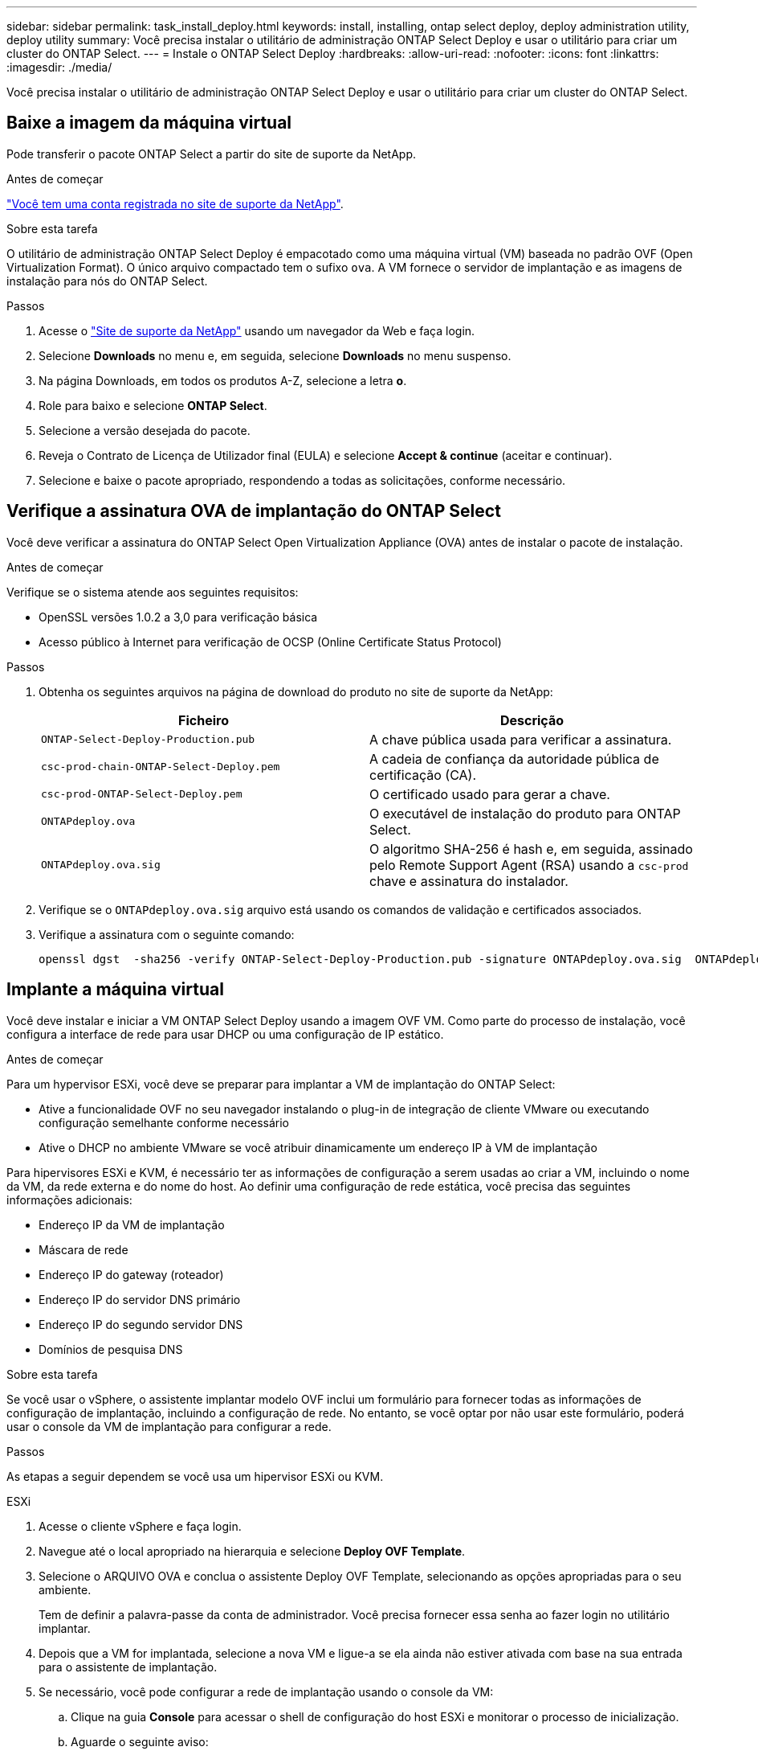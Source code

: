 ---
sidebar: sidebar 
permalink: task_install_deploy.html 
keywords: install, installing, ontap select deploy, deploy administration utility, deploy utility 
summary: Você precisa instalar o utilitário de administração ONTAP Select Deploy e usar o utilitário para criar um cluster do ONTAP Select. 
---
= Instale o ONTAP Select Deploy
:hardbreaks:
:allow-uri-read: 
:nofooter: 
:icons: font
:linkattrs: 
:imagesdir: ./media/


[role="lead"]
Você precisa instalar o utilitário de administração ONTAP Select Deploy e usar o utilitário para criar um cluster do ONTAP Select.



== Baixe a imagem da máquina virtual

Pode transferir o pacote ONTAP Select a partir do site de suporte da NetApp.

.Antes de começar
https://mysupport.netapp.com/site/user/registration["Você tem uma conta registrada no site de suporte da NetApp"^].

.Sobre esta tarefa
O utilitário de administração ONTAP Select Deploy é empacotado como uma máquina virtual (VM) baseada no padrão OVF (Open Virtualization Format). O único arquivo compactado tem o sufixo `ova`. A VM fornece o servidor de implantação e as imagens de instalação para nós do ONTAP Select.

.Passos
. Acesse o link:https://mysupport.netapp.com/site/["Site de suporte da NetApp"^] usando um navegador da Web e faça login.
. Selecione *Downloads* no menu e, em seguida, selecione *Downloads* no menu suspenso.
. Na página Downloads, em todos os produtos A-Z, selecione a letra *o*.
. Role para baixo e selecione *ONTAP Select*.
. Selecione a versão desejada do pacote.
. Reveja o Contrato de Licença de Utilizador final (EULA) e selecione *Accept & continue* (aceitar e continuar).
. Selecione e baixe o pacote apropriado, respondendo a todas as solicitações, conforme necessário.




== Verifique a assinatura OVA de implantação do ONTAP Select

Você deve verificar a assinatura do ONTAP Select Open Virtualization Appliance (OVA) antes de instalar o pacote de instalação.

.Antes de começar
Verifique se o sistema atende aos seguintes requisitos:

* OpenSSL versões 1.0.2 a 3,0 para verificação básica
* Acesso público à Internet para verificação de OCSP (Online Certificate Status Protocol)


.Passos
. Obtenha os seguintes arquivos na página de download do produto no site de suporte da NetApp:
+
[cols="2*"]
|===
| Ficheiro | Descrição 


| `ONTAP-Select-Deploy-Production.pub` | A chave pública usada para verificar a assinatura. 


| `csc-prod-chain-ONTAP-Select-Deploy.pem` | A cadeia de confiança da autoridade pública de certificação (CA). 


| `csc-prod-ONTAP-Select-Deploy.pem` | O certificado usado para gerar a chave. 


| `ONTAPdeploy.ova` | O executável de instalação do produto para ONTAP Select. 


| `ONTAPdeploy.ova.sig` | O algoritmo SHA-256 é hash e, em seguida, assinado pelo Remote Support Agent (RSA) usando a `csc-prod` chave e assinatura do instalador. 
|===
. Verifique se o `ONTAPdeploy.ova.sig` arquivo está usando os comandos de validação e certificados associados.
. Verifique a assinatura com o seguinte comando:
+
[listing]
----
openssl dgst  -sha256 -verify ONTAP-Select-Deploy-Production.pub -signature ONTAPdeploy.ova.sig  ONTAPdeploy.ova
----




== Implante a máquina virtual

Você deve instalar e iniciar a VM ONTAP Select Deploy usando a imagem OVF VM. Como parte do processo de instalação, você configura a interface de rede para usar DHCP ou uma configuração de IP estático.

.Antes de começar
Para um hypervisor ESXi, você deve se preparar para implantar a VM de implantação do ONTAP Select:

* Ative a funcionalidade OVF no seu navegador instalando o plug-in de integração de cliente VMware ou executando configuração semelhante conforme necessário
* Ative o DHCP no ambiente VMware se você atribuir dinamicamente um endereço IP à VM de implantação


Para hipervisores ESXi e KVM, é necessário ter as informações de configuração a serem usadas ao criar a VM, incluindo o nome da VM, da rede externa e do nome do host. Ao definir uma configuração de rede estática, você precisa das seguintes informações adicionais:

* Endereço IP da VM de implantação
* Máscara de rede
* Endereço IP do gateway (roteador)
* Endereço IP do servidor DNS primário
* Endereço IP do segundo servidor DNS
* Domínios de pesquisa DNS


.Sobre esta tarefa
Se você usar o vSphere, o assistente implantar modelo OVF inclui um formulário para fornecer todas as informações de configuração de implantação, incluindo a configuração de rede. No entanto, se você optar por não usar este formulário, poderá usar o console da VM de implantação para configurar a rede.

.Passos
As etapas a seguir dependem se você usa um hipervisor ESXi ou KVM.

[role="tabbed-block"]
====
.ESXi
--
. Acesse o cliente vSphere e faça login.
. Navegue até o local apropriado na hierarquia e selecione *Deploy OVF Template*.
. Selecione o ARQUIVO OVA e conclua o assistente Deploy OVF Template, selecionando as opções apropriadas para o seu ambiente.
+
Tem de definir a palavra-passe da conta de administrador. Você precisa fornecer essa senha ao fazer login no utilitário implantar.

. Depois que a VM for implantada, selecione a nova VM e ligue-a se ela ainda não estiver ativada com base na sua entrada para o assistente de implantação.
. Se necessário, você pode configurar a rede de implantação usando o console da VM:
+
.. Clique na guia *Console* para acessar o shell de configuração do host ESXi e monitorar o processo de inicialização.
.. Aguarde o seguinte aviso:
+
Nome do host :

.. Digite o nome do host e pressione *Enter*.
.. Aguarde o seguinte aviso:
+
Forneça uma senha para o usuário admin:

.. Digite a senha e pressione *Enter*.
.. Aguarde o seguinte aviso:
+
Usar DHCP para definir informações de rede? [n]:

.. Digite *n* para definir uma configuração IP estática ou *y* para usar o DHCP e selecione *Enter*.
.. Se você escolher uma configuração estática, forneça todas as informações de configuração de rede, conforme necessário.




--
.KVM
--
. Entre na CLI no servidor Linux:
+
[listing]
----
ssh root@<ip_address>
----
. Crie um novo diretório e extraia a imagem de VM bruta:
+
[listing]
----
mkdir /home/select_deploy25
cd /home/select_deploy25
mv /root/<file_name> .
tar -xzvf <file_name>
----
. Crie e inicie a VM KVM executando o utilitário de administração implantar:
+
[listing]
----
virt-install --name=select-deploy --vcpus=2 --ram=4096 --os-variant=debian10 --controller=scsi,model=virtio-scsi --disk path=/home/deploy/ONTAPdeploy.raw,device=disk,bus=scsi,format=raw --network "type=bridge,source=ontap-br,model=virtio,virtualport_type=openvswitch" --console=pty --import --noautoconsole
----
. Se necessário, você pode configurar a rede de implantação usando o console da VM:
+
.. Conete-se ao console da VM:
+
[listing]
----
virsh console <vm_name>
----
.. Aguarde o seguinte aviso:
+
[listing]
----
Host name :
----
.. Digite o nome do host e selecione *Enter*.
.. Aguarde o seguinte aviso:
+
[listing]
----
Use DHCP to set networking information? [n]:
----
.. Digite *n* para definir uma configuração IP estática ou *y* para usar o DHCP e selecione *Enter*.
.. Se você escolher uma configuração estática, forneça todas as informações de configuração de rede, conforme necessário.




--
====


== Faça login na interface da Web de implantação

Você deve fazer login na interface do usuário da Web para confirmar que o utilitário de implantação está disponível e executar a configuração inicial.

.Passos
. Aponte seu navegador para o utilitário implantar usando o endereço IP ou nome de domínio:
+
`\https://<ip_address>/`

. Forneça o nome e a senha da conta de administrador (admin) e inicie sessão.
. Se a janela pop-up *Welcome to ONTAP Select* for exibida, revise os pré-requisitos e selecione *OK* para continuar.
. Se essa for a primeira vez que você fizer login e não instalar o Deploy usando o assistente disponível com o vCenter, forneça as seguintes informações de configuração quando solicitado:
+
** Nova senha para a conta de administrador (necessária)
** AutoSupport (opcional)
** Servidor vCenter com credenciais de conta (opcional)




.Informações relacionadas
link:task_cli_signing_in.html["Faça login para implantar usando SSH"]
